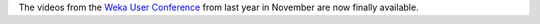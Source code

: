 .. title: Weka User Conference 2021
.. slug: weka-user-conference-2021
.. date: 2022-01-13 13:20:00 UTC+13:00
.. tags: 
.. status: 
.. category: 
.. link: 
.. description: 
.. type: text
.. author: FracPete

The videos from the `Weka User Conference <https://events.waikato.ac.nz/events/2021-international-weka-user-conference/>`__ from
last year in November are now finally available.

.. raw:: html

   <iframe width="560" height="315" src="https://www.youtube.com/embed/d5e5dknWSJw"
           title="YouTube video player" frameborder="0"
           allow="accelerometer; autoplay; clipboard-write; encrypted-media; gyroscope; picture-in-picture"
           allowfullscreen="">
   </iframe>
